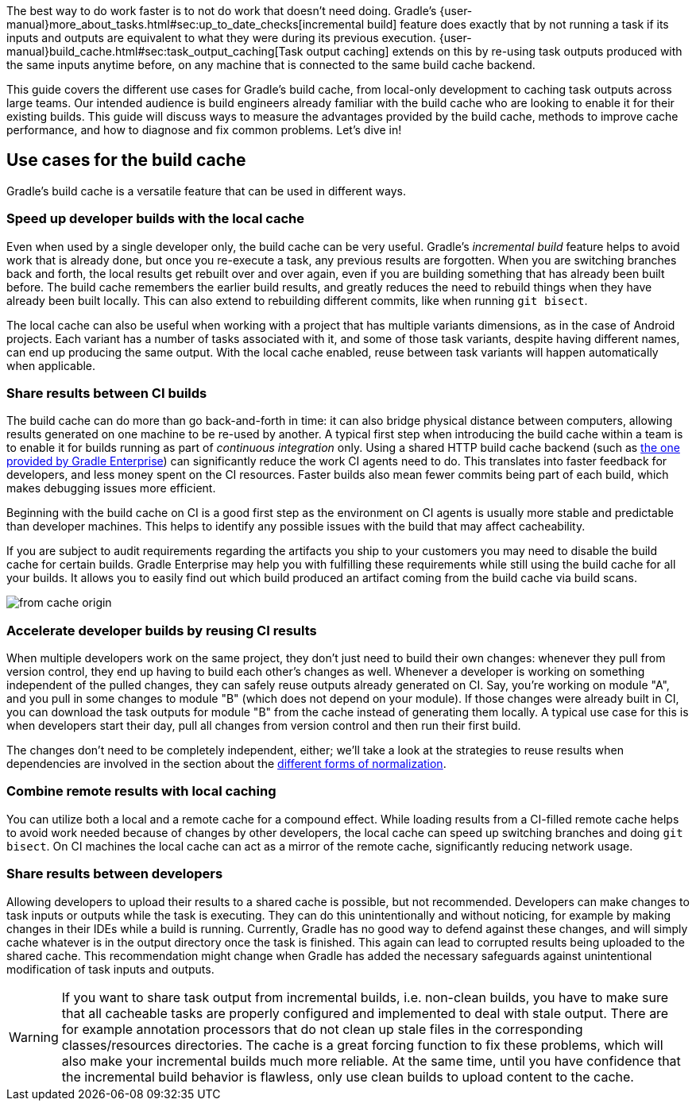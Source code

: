 The best way to do work faster is to not do work that doesn’t need doing.
Gradle's {user-manual}more_about_tasks.html#sec:up_to_date_checks[incremental build] feature does exactly that by not running a task if its inputs and outputs are equivalent to what they were during its previous execution.
{user-manual}build_cache.html#sec:task_output_caching[Task output caching] extends on this by re-using task outputs produced with the same inputs anytime before, on any machine that is connected to the same build cache backend.

This guide covers the different use cases for Gradle’s build cache, from local-only development to caching task outputs across large teams.
Our intended audience is build engineers already familiar with the build cache who are looking to enable it for their existing builds.
This guide will discuss ways to measure the advantages provided by the build cache, methods to improve cache performance, and how to diagnose and fix common problems.
Let’s dive in!

== Use cases for the build cache

Gradle’s build cache is a versatile feature that can be used in different ways.

=== Speed up developer builds with the local cache

Even when used by a single developer only, the build cache can be very useful.
Gradle's _incremental build_ feature helps to avoid work that is already done, but once you re-execute a task, any previous results are forgotten.
When you are switching branches back and forth, the local results get rebuilt over and over again, even if you are building something that has already been built before.
The build cache remembers the earlier build results, and greatly reduces the need to rebuild things when they have already been built locally.
This can also extend to rebuilding different commits, like when running `git bisect`.

The local cache can also be useful when working with a project that has multiple variants dimensions, as in the case of Android projects. Each variant has a number of tasks associated with it, and some of those task variants, despite having different names, can end up producing the same output. With the local cache enabled, reuse between task variants will happen automatically when applicable.

=== Share results between CI builds

The build cache can do more than go back-and-forth in time: it can also bridge physical distance between computers, allowing results generated on one machine to be re-used by another.
A typical first step when introducing the build cache within a team is to enable it for builds running as part of _continuous integration_ only. Using a shared HTTP build cache backend (such as https://gradle.com/build-cache/[the one provided by Gradle Enterprise]) can significantly reduce the work CI agents need to do.
This translates into faster feedback for developers, and less money spent on the CI resources.
Faster builds also mean fewer commits being part of each build, which makes debugging issues more efficient.

Beginning with the build cache on CI is a good first step as the environment on CI agents is usually more stable and predictable than developer machines.
This helps to identify any possible issues with the build that may affect cacheability.

If you are subject to audit requirements regarding the artifacts you ship to your customers you may need to disable the build cache for certain builds.
Gradle Enterprise may help you with fulfilling these requirements while still using the build cache for all your builds.
It allows you to easily find out which build produced an artifact coming from the build cache via build scans.

[.screenshot]
image:from-cache-origin.png[]

=== Accelerate developer builds by reusing CI results

When multiple developers work on the same project, they don't just need to build their own changes: whenever they pull from version control, they end up having to build each other's changes as well.
Whenever a developer is working on something independent of the pulled changes, they can safely reuse outputs already generated on CI.
Say, you're working on module "A", and you pull in some changes to module "B" (which does not depend on your module).
If those changes were already built in CI, you can download the task outputs for module "B" from the cache instead of generating them locally.
A typical use case for this is when developers start their day, pull all changes from version control and then run their first build.

The changes don't need to be completely independent, either; we'll take a look at the strategies to reuse results when dependencies are involved in the section about the <<normalization,different forms of normalization>>.

=== Combine remote results with local caching

You can utilize both a local and a remote cache for a compound effect.
While loading results from a CI-filled remote cache helps to avoid work needed because of changes by other developers, the local cache can speed up switching branches and doing `git bisect`.
On CI machines the local cache can act as a mirror of the remote cache, significantly reducing network usage.

=== Share results between developers

Allowing developers to upload their results to a shared cache is possible, but not recommended.
Developers can make changes to task inputs or outputs while the task is executing.
They can do this unintentionally and without noticing, for example by making changes in their IDEs while a build is running.
Currently, Gradle has no good way to defend against these changes, and will simply cache whatever is in the output directory once the task is finished.
This again can lead to corrupted results being uploaded to the shared cache.
This recommendation might change when Gradle has added the necessary safeguards against unintentional modification of task inputs and outputs.

[WARNING]
====
If you want to share task output from incremental builds, i.e. non-clean builds, you have to make sure that all cacheable tasks are properly configured and implemented to deal with stale output.
There are for example annotation processors that do not clean up stale files in the corresponding classes/resources directories.
The cache is a great forcing function to fix these problems, which will also make your incremental builds much more reliable.
At the same time, until you have confidence that the incremental build behavior is flawless, only use clean builds to upload content to the cache.
====
